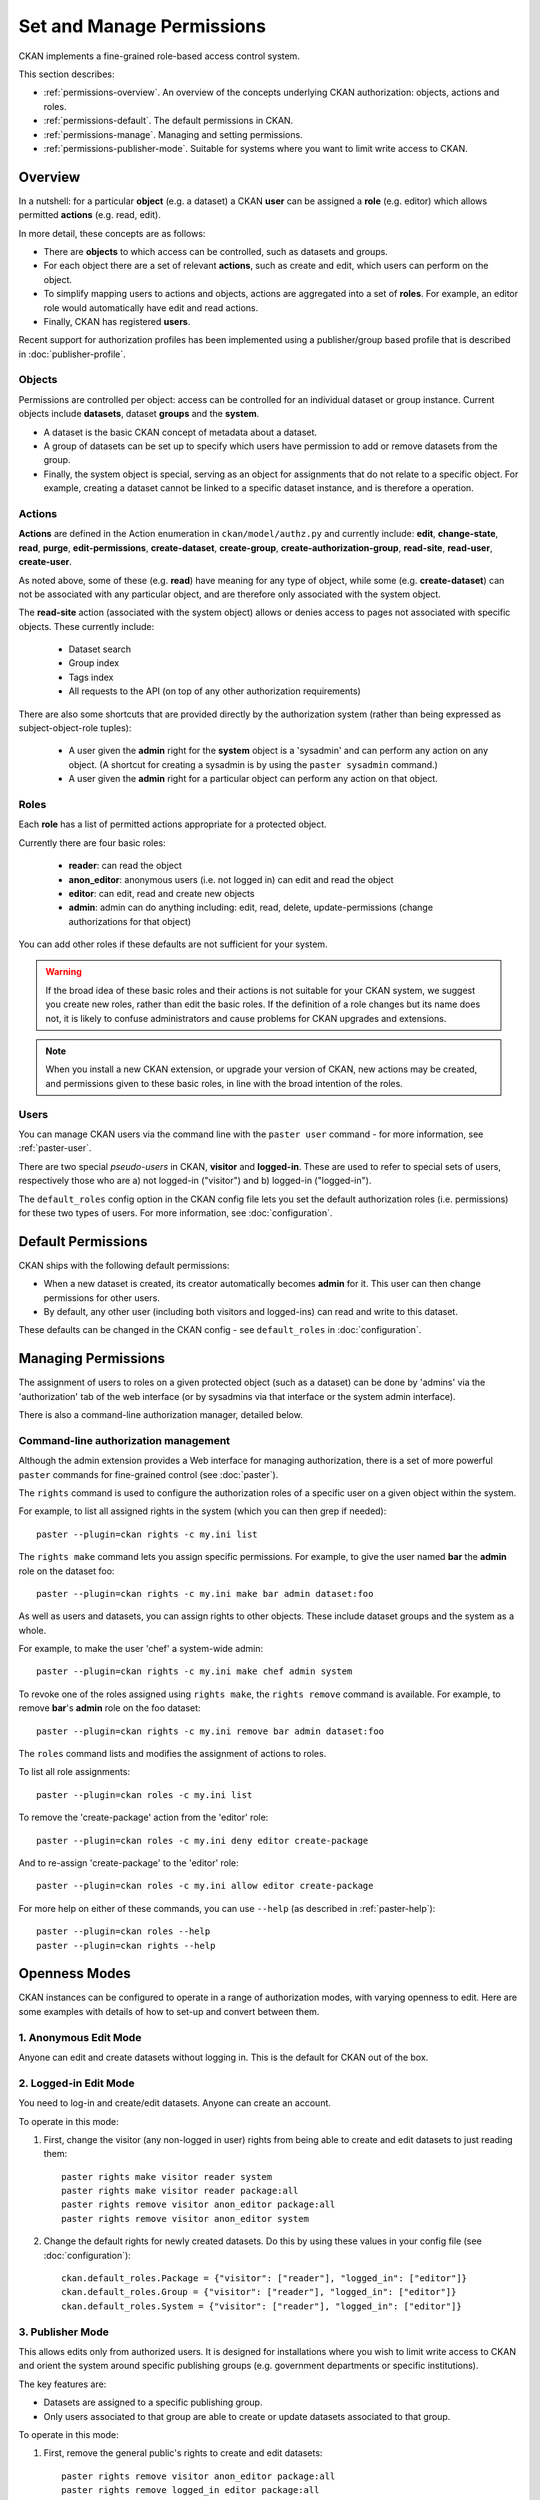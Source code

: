 ==========================
Set and Manage Permissions
==========================

CKAN implements a fine-grained role-based access control system.

This section describes:

* :ref:`permissions-overview`. An overview of the concepts underlying CKAN authorization: objects, actions and roles.
* :ref:`permissions-default`. The default permissions in CKAN.
* :ref:`permissions-manage`. Managing and setting permissions.
* :ref:`permissions-publisher-mode`. Suitable for systems where you want to limit write access to CKAN.

.. _permissions-overview:

Overview
--------

In a nutshell: for a particular **object** (e.g. a dataset) a CKAN **user** can be assigned a **role** (e.g. editor) which allows permitted **actions** (e.g. read, edit).

In more detail, these concepts are as follows:

* There are **objects** to which access can be controlled, such as datasets and groups.
* For each object there are a set of relevant **actions**, such as create and edit, which users can perform on the object.
* To simplify mapping users to actions and objects, actions are aggregated into a set of **roles**. For example, an editor role would automatically have edit and read actions.
* Finally, CKAN has registered **users**.

Recent support for authorization profiles has been implemented using a publisher/group based profile that is described in :doc:`publisher-profile`.

Objects
+++++++

Permissions are controlled per object: access can be controlled for an individual
dataset or group instance. Current objects include **datasets**, dataset **groups**
and the **system**.

* A dataset is the basic CKAN concept of metadata about a dataset.
* A group of datasets can be set up to specify which users have permission to add or remove datasets from the group.
* Finally, the system object is special, serving as an object for assignments that do not relate to a specific object. For example, creating a dataset cannot be linked to a specific dataset instance, and is therefore a operation.


Actions
+++++++

**Actions** are defined in the Action enumeration in ``ckan/model/authz.py`` and currently include: **edit**, **change-state**, **read**, **purge**, **edit-permissions**, **create-dataset**, **create-group**, **create-authorization-group**, **read-site**, **read-user**, **create-user**.

As noted above, some of these (e.g. **read**) have meaning for any type of object, while some (e.g. **create-dataset**) can not be associated with any particular object, and are therefore only associated with the system object.

The **read-site** action (associated with the system object) allows or denies access to pages not associated with specific objects. These currently include:

 * Dataset search
 * Group index
 * Tags index
 * All requests to the API (on top of any other authorization requirements)

There are also some shortcuts that are provided directly by the authorization
system (rather than being expressed as subject-object-role tuples):

  * A user given the **admin** right for the **system** object is a 'sysadmin' and can perform any action on any object. (A shortcut for creating a sysadmin is by using the ``paster sysadmin`` command.)
  * A user given the **admin** right for a particular object can perform any action on that object.

Roles
+++++

Each **role** has a list of permitted actions appropriate for a protected object.

Currently there are four basic roles:

  * **reader**: can read the object
  * **anon_editor**: anonymous users (i.e. not logged in) can edit and read the object
  * **editor**: can edit, read and create new objects
  * **admin**: admin can do anything including: edit, read, delete,
    update-permissions (change authorizations for that object)

You can add other roles if these defaults are not sufficient for your system.

.. warning:: If the broad idea of these basic roles and their actions is not suitable for your CKAN system, we suggest you create new roles, rather than edit the basic roles. If the definition of a role changes but its name does not, it is likely to confuse administrators and cause problems for CKAN upgrades and extensions.

.. note:: When you install a new CKAN extension, or upgrade your version of CKAN, new actions may be created, and permissions given to these basic roles, in line with the broad intention of the roles.

Users
+++++

You can manage CKAN users via the command line with the ``paster user`` command - for more information, see :ref:`paster-user`.

There are two special *pseudo-users* in CKAN, **visitor** and **logged-in**. These are used to refer to special sets of users, respectively those who are a) not logged-in ("visitor") and b) logged-in ("logged-in").

The ``default_roles`` config option in the CKAN config file lets you set the default authorization roles (i.e. permissions) for these two types of users. For more information, see :doc:`configuration`.


.. _permissions-default:

Default Permissions
-------------------

CKAN ships with the following default permissions:

* When a new dataset is created, its creator automatically becomes **admin** for it. This user can then change permissions for other users.
* By default, any other user (including both visitors and logged-ins) can read and write to this dataset.

These defaults can be changed in the CKAN config - see ``default_roles`` in :doc:`configuration`.


.. _permissions-manage:

Managing Permissions
--------------------

The assignment of users to roles on a given protected object (such as
a dataset) can be done by 'admins' via the 'authorization' tab of the
web interface (or by sysadmins via that interface or the system admin
interface).

There is also a command-line authorization manager, detailed below.

Command-line authorization management
+++++++++++++++++++++++++++++++++++++

Although the admin extension provides a Web interface for managing authorization,
there is a set of more powerful ``paster`` commands for fine-grained control
(see :doc:`paster`).

The ``rights`` command is used to configure the authorization roles of
a specific user on a given object within the system.

For example, to list all assigned rights in the system (which you can then grep if needed)::

    paster --plugin=ckan rights -c my.ini list

The ``rights make`` command lets you assign specific permissions. For example, to give the user named **bar** the **admin** role on the dataset foo::

    paster --plugin=ckan rights -c my.ini make bar admin dataset:foo

As well as users and datasets, you can assign rights to other objects. These
include dataset groups and the system as a whole.

For example, to make the user 'chef' a system-wide admin::

    paster --plugin=ckan rights -c my.ini make chef admin system

To revoke one of the roles assigned using ``rights make``, the ``rights remove`` command
is available. For example, to remove **bar**'s **admin** role on the foo dataset::

    paster --plugin=ckan rights -c my.ini remove bar admin dataset:foo

The ``roles`` command lists and modifies the assignment of actions to
roles.

To list all role assignments::

    paster --plugin=ckan roles -c my.ini list

To remove the 'create-package' action from the 'editor' role::

    paster --plugin=ckan roles -c my.ini deny editor create-package

And to re-assign 'create-package' to the 'editor' role::

    paster --plugin=ckan roles -c my.ini allow editor create-package

For more help on either of these commands, you can use ``--help`` (as described in :ref:`paster-help`)::

    paster --plugin=ckan roles --help
    paster --plugin=ckan rights --help


.. _permissions-publisher-mode:

Openness Modes
--------------

CKAN instances can be configured to operate in a range of authorization modes, with varying openness to edit. Here are some examples with details of how to set-up and convert between them.


1. Anonymous Edit Mode
++++++++++++++++++++++

Anyone can edit and create datasets without logging in. This is the default for CKAN out of the box.




2. Logged-in Edit Mode
++++++++++++++++++++++

You need to log-in and create/edit datasets. Anyone can create an account.

To operate in this mode:

1. First, change the visitor (any non-logged in user) rights from being able to create and edit datasets to just reading them::

     paster rights make visitor reader system
     paster rights make visitor reader package:all
     paster rights remove visitor anon_editor package:all
     paster rights remove visitor anon_editor system

2. Change the default rights for newly created datasets. Do this by using these values in your config file (see :doc:`configuration`)::

     ckan.default_roles.Package = {"visitor": ["reader"], "logged_in": ["editor"]}
     ckan.default_roles.Group = {"visitor": ["reader"], "logged_in": ["editor"]}
     ckan.default_roles.System = {"visitor": ["reader"], "logged_in": ["editor"]}


3. Publisher Mode
+++++++++++++++++

This allows edits only from authorized users. It is designed for installations where you wish to limit write access to CKAN and orient the system around specific publishing groups (e.g. government departments or specific institutions).

The key features are:

* Datasets are assigned to a specific publishing group.
* Only users associated to that group are able to create or update datasets associated to that group.

To operate in this mode:

1. First, remove the general public's rights to create and edit datasets::

     paster rights remove visitor anon_editor package:all
     paster rights remove logged_in editor package:all
     paster rights remove visitor anon_editor system
     paster rights remove logged_in editor system

2. If logged-in users have already created datasets in your system, you may also wish to remove their admin rights. For example::

     paster rights remove bob admin package:all

3. Change the default rights for newly created datasets. Do this by using these values in your config file (see :doc:`configuration`)::

     ckan.default_roles.Package = {"visitor": ["reader"], "logged_in": ["reader"]}
     ckan.default_roles.Group = {"visitor": ["reader"], "logged_in": ["reader"]}
     ckan.default_roles.System = {"visitor": ["reader"], "logged_in": ["reader"]}

